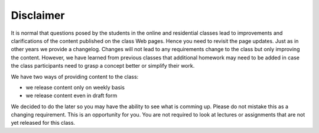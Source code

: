 Disclaimer
==========

It is normal that questions posed by the students in the
online and residential classes lead to improvements and clarifications
of the content published on the class Web pages. Hence you need to
revisit the page updates. Just as in other years we provide a
changelog. Changes will not lead to any requirements change to the class
but only improving the content. However, we have learned from previous
classes that additional homework may need to be added in case the
class participants need to grasp a concept better or simplify their
work.

We have two ways of providing content to the class:

* we release content only on weekly basis
* we release content even in draft form

We decided to do the later so you may have the ability to see what is
comming up. Please do not mistake this as a changing requirement. This
is an opportunity for you. You are not required to look at lectures or
assignments that are not yet released for this class.

